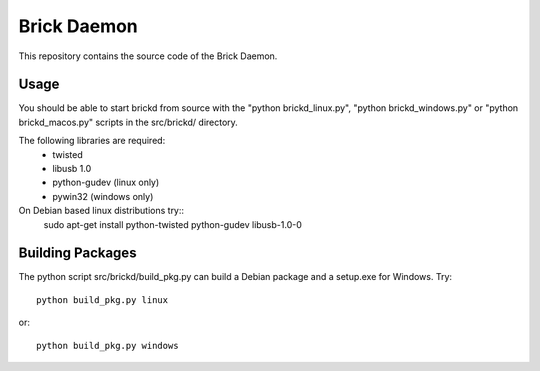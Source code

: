 Brick Daemon
============

This repository contains the source code of the Brick Daemon.

Usage
-----

You should be able to start brickd from source with the 
"python brickd_linux.py", "python brickd_windows.py" or 
"python brickd_macos.py" scripts in the src/brickd/ directory.

The following libraries are required:
 * twisted
 * libusb 1.0
 * python-gudev (linux only)
 * pywin32 (windows only)

On Debian based linux distributions try::
 sudo apt-get install python-twisted python-gudev libusb-1.0-0

Building Packages
-----------------
The python script src/brickd/build_pkg.py can build a Debian package and a
setup.exe for Windows. Try::

 python build_pkg.py linux

or::

 python build_pkg.py windows
